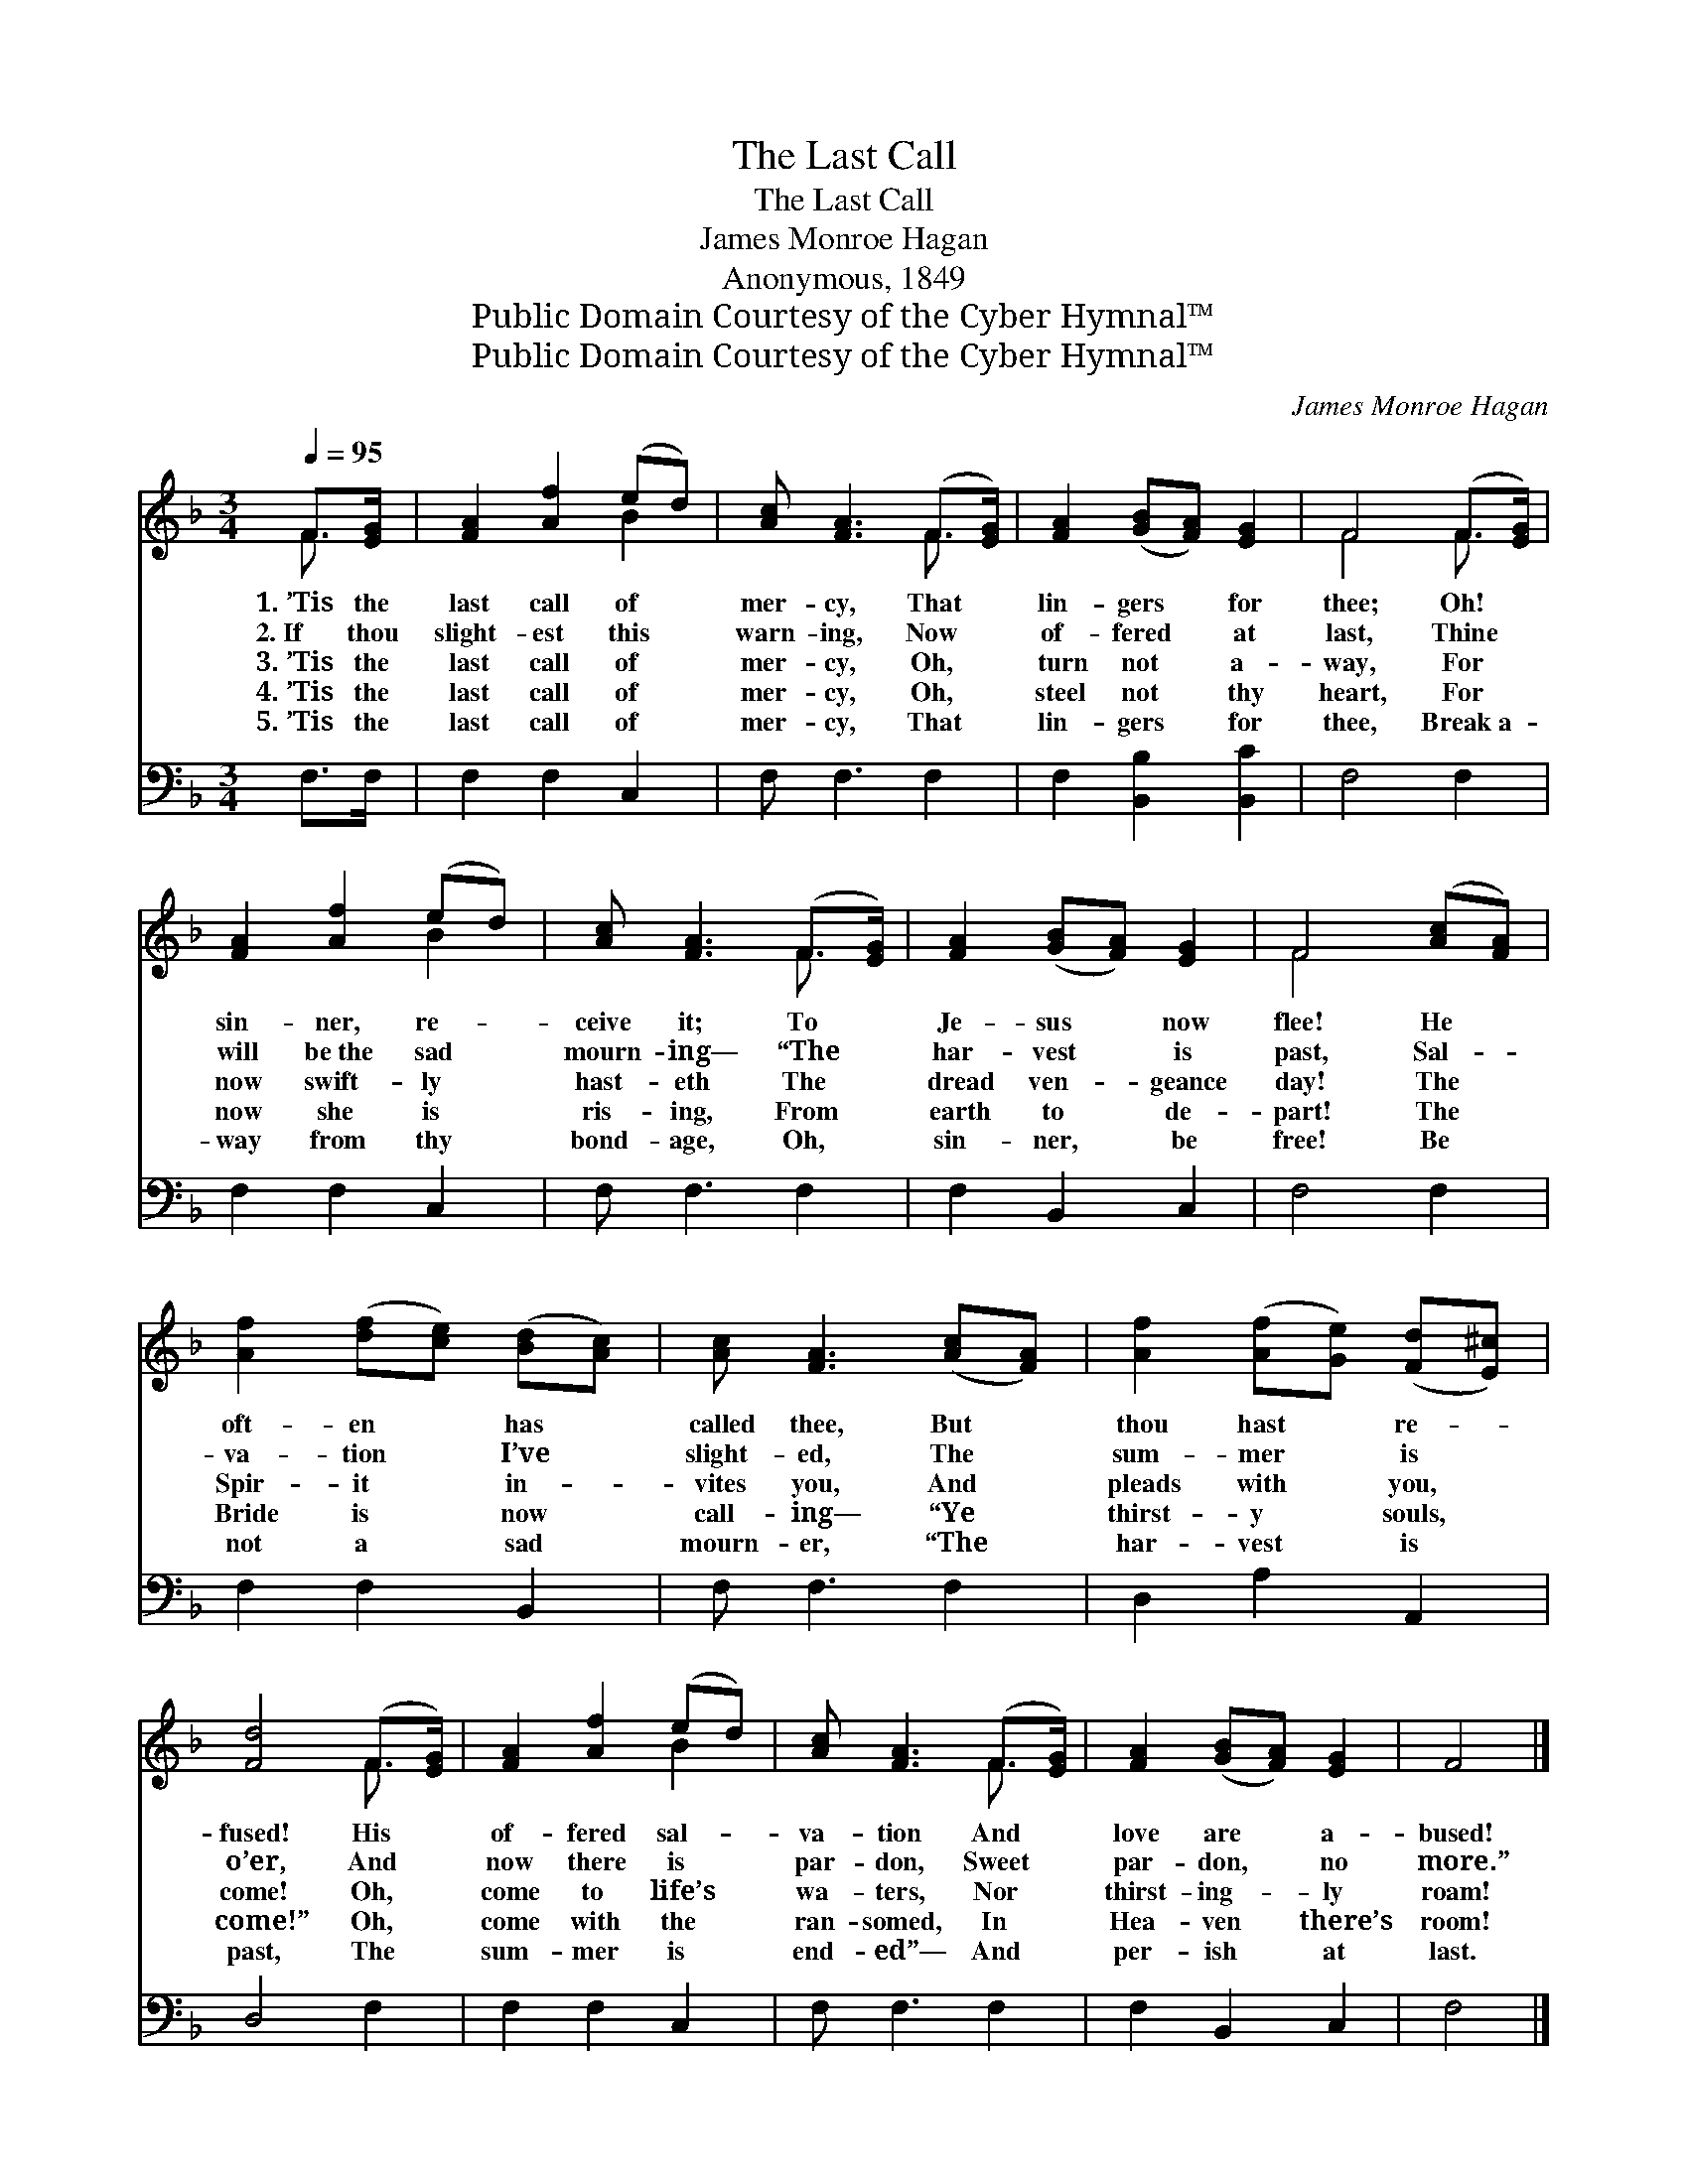 X:1
T:The Last Call
T:The Last Call
T:James Monroe Hagan
T:Anonymous, 1849
T:Public Domain Courtesy of the Cyber Hymnal™
T:Public Domain Courtesy of the Cyber Hymnal™
C:James Monroe Hagan
Z:Public Domain
Z:Courtesy of the Cyber Hymnal™
%%score ( 1 2 ) 3
L:1/8
Q:1/4=95
M:3/4
K:F
V:1 treble 
V:2 treble 
V:3 bass 
V:1
 F>[EG] | [FA]2 [Af]2 (ed) | [Ac] [FA]3 (F>[EG]) | [FA]2 ([GB][FA]) [EG]2 | F4 (F>[EG]) | %5
w: 1.~’Tis the|last call of *|mer- cy, That *|lin- gers * for|thee; Oh! *|
w: 2.~If thou|slight- est this *|warn- ing, Now *|of- fered * at|last, Thine *|
w: 3.~’Tis the|last call of *|mer- cy, Oh, *|turn not * a-|way, For *|
w: 4.~’Tis the|last call of *|mer- cy, Oh, *|steel not * thy|heart, For *|
w: 5.~’Tis the|last call of *|mer- cy, That *|lin- gers * for|thee, Break~a- *|
 [FA]2 [Af]2 (ed) | [Ac] [FA]3 (F>[EG]) | [FA]2 ([GB][FA]) [EG]2 | F4 ([Ac][FA]) | %9
w: sin- ner, re- *|ceive it; To *|Je- sus * now|flee! He *|
w: will be~the sad *|mourn- ing— “The *|har- vest * is|past, Sal- *|
w: now swift- ly *|hast- eth The *|dread ven- * geance|day! The *|
w: now she is *|ris- ing, From *|earth to * de-|part! The *|
w: way from thy *|bond- age, Oh, *|sin- ner, * be|free! Be *|
 [Af]2 ([df][ce]) ([Bd][Ac]) | [Ac] [FA]3 ([Ac][FA]) | [Af]2 ([Af][Ge]) ([Fd][E^c]) | %12
w: oft- en * has *|called thee, But *|thou hast * re- *|
w: va- tion * I’ve *|slight- ed, The *|sum- mer * is *|
w: Spir- it * in- *|vites you, And *|pleads with * you, *|
w: Bride is * now *|call- ing— “Ye *|thirst- y * souls, *|
w: not a * sad *|mourn- er, “The *|har- vest * is *|
 [Fd]4 (F>[EG]) | [FA]2 [Af]2 (ed) | [Ac] [FA]3 (F>[EG]) | [FA]2 ([GB][FA]) [EG]2 | F4 |] %17
w: fused! His *|of- fered sal- *|va- tion And *|love are * a-|bused!|
w: o’er, And *|now there is *|par- don, Sweet *|par- don, * no|more.”|
w: come! Oh, *|come to life’s *|wa- ters, Nor *|thirst- ing- * ly|roam!|
w: come!” Oh, *|come with the *|ran- somed, In *|Hea- ven * there’s|room!|
w: past, The *|sum- mer is *|end- ed”— And *|per- ish * at|last.|
V:2
 F3/2 x/ | x4 B2 | x4 F3/2 x/ | x6 | F4 F3/2 x/ | x4 B2 | x4 F3/2 x/ | x6 | F4 x2 | x6 | x6 | x6 | %12
 x4 F3/2 x/ | x4 B2 | x4 F3/2 x/ | x6 | x4 |] %17
V:3
 F,>F, | F,2 F,2 C,2 | F, F,3 F,2 | F,2 [B,,B,]2 [B,,C]2 | F,4 F,2 | F,2 F,2 C,2 | F, F,3 F,2 | %7
 F,2 B,,2 C,2 | F,4 F,2 | F,2 F,2 B,,2 | F, F,3 F,2 | D,2 A,2 A,,2 | D,4 F,2 | F,2 F,2 C,2 | %14
 F, F,3 F,2 | F,2 B,,2 C,2 | F,4 |] %17

